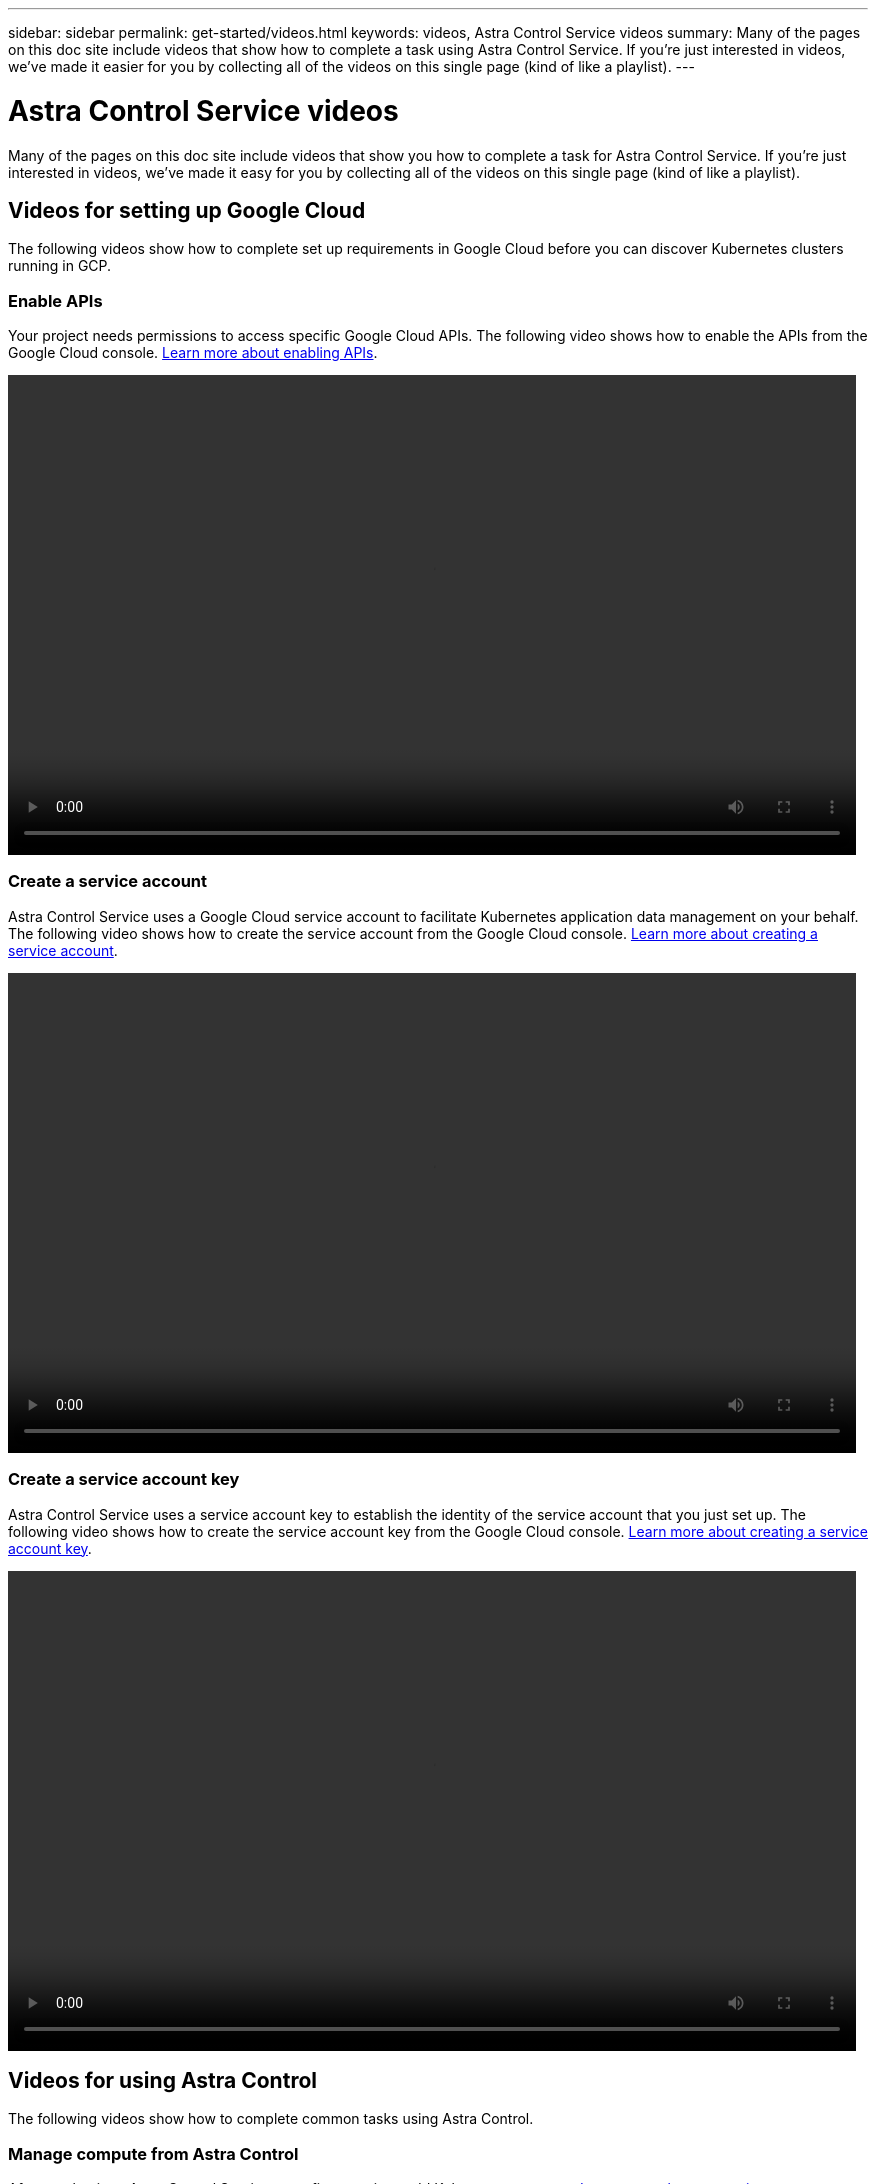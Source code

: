 ---
sidebar: sidebar
permalink: get-started/videos.html
keywords: videos, Astra Control Service videos
summary: Many of the pages on this doc site include videos that show how to complete a task using Astra Control Service. If you're just interested in videos, we've made it easier for you by collecting all of the videos on this single page (kind of like a playlist).
---

= Astra Control Service videos
:hardbreaks:
:icons: font
:imagesdir: ../media/

Many of the pages on this doc site include videos that show you how to complete a task for Astra Control Service. If you're just interested in videos, we've made it easy for you by collecting all of the videos on this single page (kind of like a playlist).

== Videos for setting up Google Cloud

The following videos show how to complete set up requirements in Google Cloud before you can discover Kubernetes clusters running in GCP.

=== Enable APIs

Your project needs permissions to access specific Google Cloud APIs. The following video shows how to enable the APIs from the Google Cloud console. link:set-up-google-cloud.html#enable-apis-in-your-project[Learn more about enabling APIs].

video::get-started/video-enable-gcp-apis.mp4[width=848, height=480]

=== Create a service account

Astra Control Service uses a Google Cloud service account to facilitate Kubernetes application data management on your behalf. The following video shows how to create the service account from the Google Cloud console. link:set-up-google-cloud.html#create-a-service-account[Learn more about creating a service account].

video::get-started/video-create-gcp-service-account.mp4[width=848, height=480]

=== Create a service account key

Astra Control Service uses a service account key to establish the identity of the service account that you just set up. The following video shows how to create the service account key from the Google Cloud console. link:set-up-google-cloud.html#create-a-service-account-key-2[Learn more about creating a service account key].

video::get-started/video-create-gcp-service-account-key.mp4[width=848, height=480]

== Videos for using Astra Control

The following videos show how to complete common tasks using Astra Control.

=== Manage compute from Astra Control

After you log in to Astra Control Service, your first step is to add Kubernetes compute. link:add-first-cluster.html[Learn more about managing compute].

video::get-started/video-manage-cluster.mp4[width=848, height=480]

=== Configure a protection policy

A protection policy protects an app by creating snapshots, backups, or both at a defined schedule. You can choose to create snapshots and backups hourly, daily, weekly, and monthly, and you can specify the number of copies to retain. link:../use/protect-apps.html[Learn more about configuring protection policies].

video::use/video-set-protection-policy.mp4[width=848, height=480]
